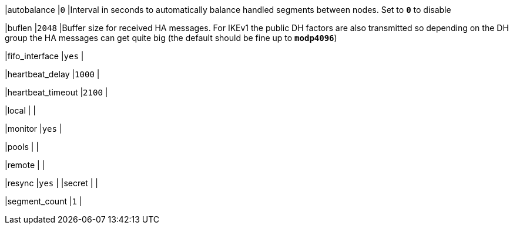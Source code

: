 |autobalance                      |`0`
|Interval in seconds to automatically balance handled segments between nodes.
 Set to `*0*` to disable

|buflen                           |`2048`
|Buffer size for received HA messages. For IKEv1 the public DH factors are also
 transmitted so depending on the DH group the HA messages can get quite big
 (the default should be fine up to `*modp4096*`)

|fifo_interface                   |`yes`
|

|heartbeat_delay                  |`1000`
|

|heartbeat_timeout                |`2100`
|

|local                            |
|

|monitor                          |`yes`
|

|pools                            |
|

|remote                           |
|

|resync                           |`yes`
|
|secret                           |
|

|segment_count                    |`1`
|
